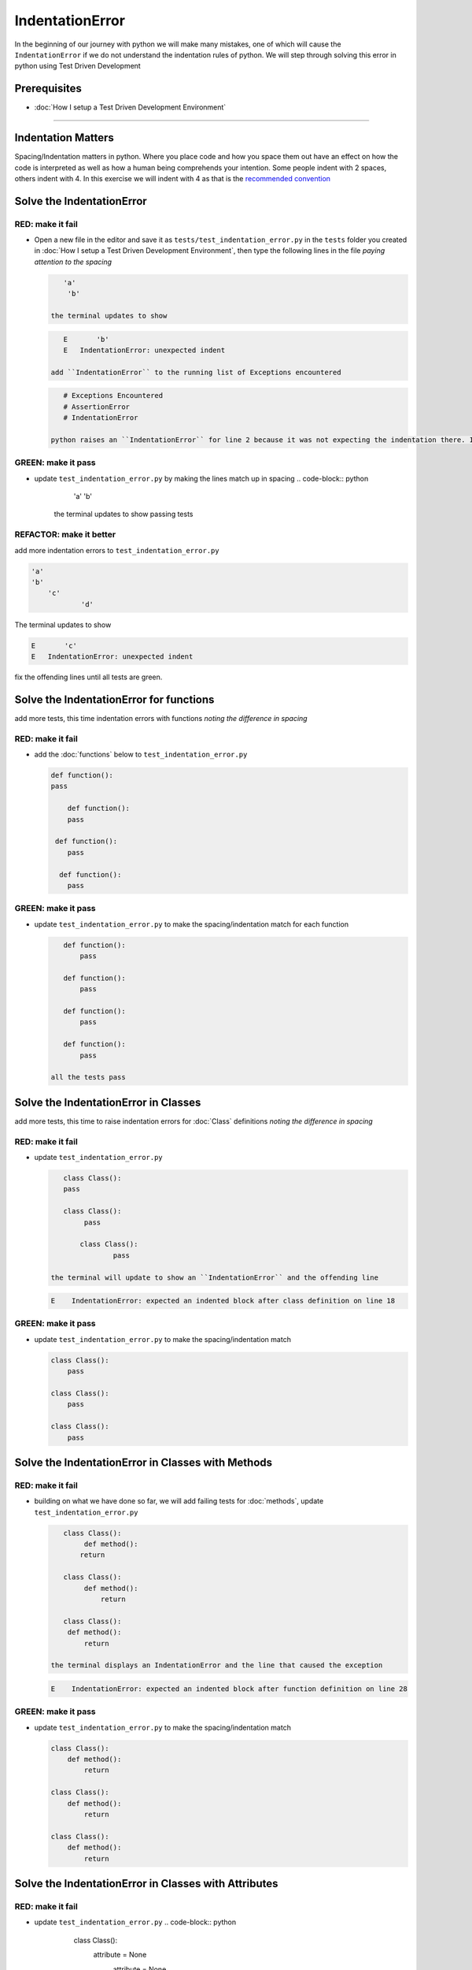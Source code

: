 IndentationError
================

In the beginning of our journey with python we will make many mistakes, one of which will cause the ``IndentationError`` if we do not understand the indentation rules of python. We will step through solving this error in python using Test Driven Development

Prerequisites
-------------


* :doc:`How I setup a Test Driven Development Environment`

----

Indentation Matters
-------------------

Spacing/Indentation matters in python. Where you place code and how you space them out have an effect on how the code is interpreted as well as how a human being comprehends your intention. Some people indent with 2 spaces, others indent with 4. In this exercise we will indent with 4 as that is the `recommended convention <https://peps.python.org/pep-0008/#indentation>`_

Solve the IndentationError
--------------------------

RED: make it fail
^^^^^^^^^^^^^^^^^


*
  Open a new file in the editor and save it as ``tests/test_indentation_error.py`` in the ``tests`` folder you created in :doc:`How I setup a Test Driven Development Environment`\ , then type the following lines in the file *paying attention to the spacing*

  .. code-block:: python

       'a'
        'b'

    the terminal updates to show

  .. code-block:: python

       E       'b'
       E   IndentationError: unexpected indent

    add ``IndentationError`` to the running list of Exceptions encountered

  .. code-block:: python

       # Exceptions Encountered
       # AssertionError
       # IndentationError

    python raises an ``IndentationError`` for line 2 because it was not expecting the indentation there. Indentation has meaning in python and in this case it does not meet the predefined rules for indentation

GREEN: make it pass
^^^^^^^^^^^^^^^^^^^


* update ``test_indentation_error.py`` by making the lines match up in spacing
  .. code-block:: python

       'a'
       'b'
    the terminal updates to show passing tests

REFACTOR: make it better
^^^^^^^^^^^^^^^^^^^^^^^^

add more indentation errors to ``test_indentation_error.py``

.. code-block:: python

   'a'
   'b'
       'c'
               'd'

The terminal updates to show

.. code-block:: python

   E       'c'
   E   IndentationError: unexpected indent

fix the offending lines until all tests are green.

Solve the IndentationError for functions
----------------------------------------

add more tests, this time indentation errors with functions *noting the difference in spacing*

RED: make it fail
^^^^^^^^^^^^^^^^^


*
  add the :doc:`functions` below to ``test_indentation_error.py``

  .. code-block:: python

       def function():
       pass

           def function():
           pass

        def function():
           pass

         def function():
           pass

GREEN: make it pass
^^^^^^^^^^^^^^^^^^^


*
  update ``test_indentation_error.py`` to make the spacing/indentation match for each function

  .. code-block:: python

       def function():
           pass

       def function():
           pass

       def function():
           pass

       def function():
           pass

    all the tests pass

Solve the IndentationError in Classes
-------------------------------------

add more tests, this time to raise indentation errors for :doc:`Class` definitions *noting the difference in spacing*

RED: make it fail
^^^^^^^^^^^^^^^^^


*
  update ``test_indentation_error.py``

  .. code-block:: python

       class Class():
       pass

       class Class():
            pass

           class Class():
                   pass

    the terminal will update to show an ``IndentationError`` and the offending line

  .. code-block:: python

       E    IndentationError: expected an indented block after class definition on line 18

GREEN: make it pass
^^^^^^^^^^^^^^^^^^^


*
  update ``test_indentation_error.py`` to make the spacing/indentation match

  .. code-block:: python

       class Class():
           pass

       class Class():
           pass

       class Class():
           pass

Solve the IndentationError in Classes with Methods
--------------------------------------------------

RED: make it fail
^^^^^^^^^^^^^^^^^


*
  building on what we have done so far, we will add failing tests for :doc:`methods`\ , update ``test_indentation_error.py``

  .. code-block:: python

       class Class():
            def method():
           return

       class Class():
            def method():
                return

       class Class():
        def method():
            return

    the terminal displays an IndentationError and the line that caused the exception

  .. code-block:: python

       E    IndentationError: expected an indented block after function definition on line 28

GREEN: make it pass
^^^^^^^^^^^^^^^^^^^


*
  update ``test_indentation_error.py`` to make the spacing/indentation match

  .. code-block:: python

       class Class():
           def method():
               return

       class Class():
           def method():
               return

       class Class():
           def method():
               return

Solve the IndentationError in Classes with Attributes
-----------------------------------------------------

RED: make it fail
^^^^^^^^^^^^^^^^^


* update ``test_indentation_error.py``
  .. code-block:: python

       class Class():
        attribute = None
         attribute = None
              attribute = None
          attribute = None
    the terminal will update to show an IndentationError and the offending line
  .. code-block:: python

       E    IndentationError: unexpected indent

GREEN: make it pass
^^^^^^^^^^^^^^^^^^^


* update ``test_indentation_error.py`` to make the spacing/indentation match
  .. code-block:: python

       class Class():
           attribute = None
           attribute = None
           attribute = None
           attribute = None

REFACTOR: make it better
^^^^^^^^^^^^^^^^^^^^^^^^

The point of this exercise was to get familiar with python spacing convention to help understand the ``IndentationError`` and its solution.

Indentation matters in python because it is how blocks of code are segmented. When a :doc:`function` is defined, all the statements that belong to the it are indented, same with a :doc:`class`\ , all the statements that belong to the it, its methods and attributes are indented underneath it.

This helps with reading the code so we can tell what belongs to a namespace the same way curly braces do for languages that use them for that purpose. Interactive Development Environments have gotten a lot better and automatically indent code for you using the convention of the language you are writing, which saves time spent counting the number of spaces to indent.
